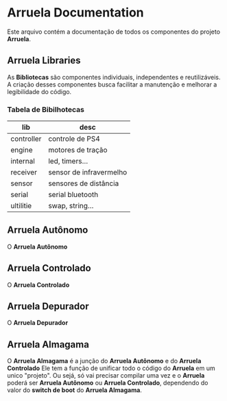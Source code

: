 * Arruela Documentation
Este arquivo contém a documentação de todos os componentes do projeto *Arruela*.

** Arruela Libraries
As *Bibliotecas* são componentes individuais, independentes e reutilizáveis.
A criação desses componentes busca facilitar a manutenção e melhorar a legibilidade do código.

*** Tabela de Bibilhotecas
| lib        | desc                    |
|------------+-------------------------|
| controller | controle de PS4         |
| engine     | motores de tração       |
| internal   | led, timers...          |
| receiver   | sensor de infravermelho |
| sensor     | sensores de distância   |
| serial     | serial bluetooth        |
| ultilitie  | swap, string...         |

** Arruela Autônomo
O *Arruela Autônomo*

** Arruela Controlado
O *Arruela Controlado*

** Arruela Depurador
O *Arruela Depurador*

** Arruela Almagama
O *Arruela Almagama* é a junção do *Arruela Autônomo* e do *Arruela Controlado*
Ele tem a função de unificar todo o código do *Arruela* em um unico "projeto".
Ou sejá, só vai precisar compilar uma vez e o *Arruela* poderá ser *Arruela Autônomo* ou *Arruela Controlado*,
dependendo do valor do *switch de boot* do *Arruela Almagama*.
